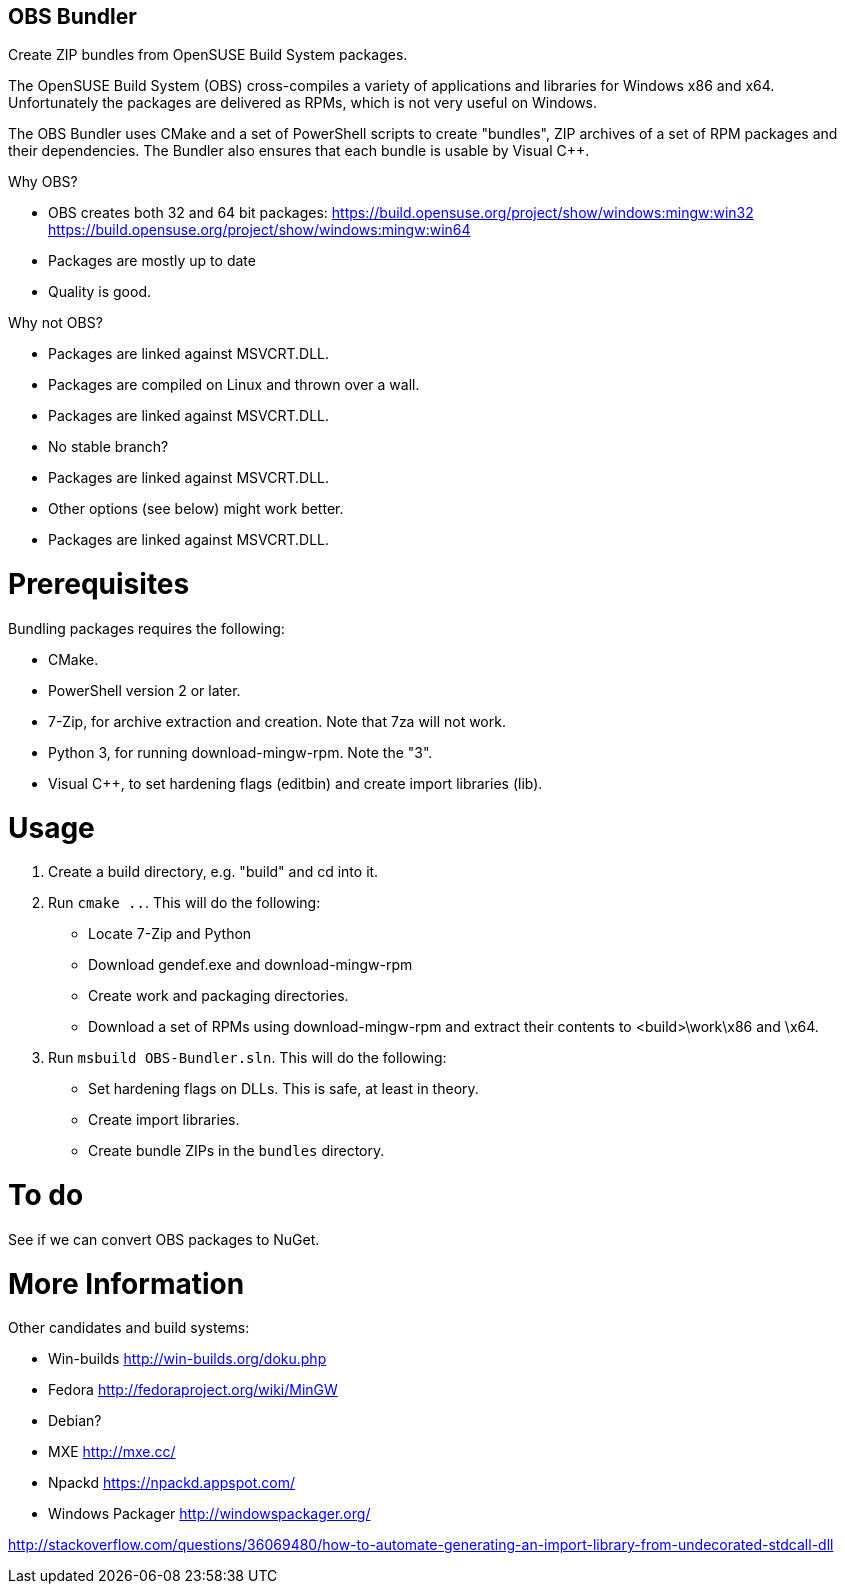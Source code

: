 OBS Bundler
-----------

Create ZIP bundles from OpenSUSE Build System packages.

The OpenSUSE Build System (OBS) cross-compiles a variety of applications and
libraries for Windows x86 and x64. Unfortunately the packages are delivered
as RPMs, which is not very useful on Windows.

The OBS Bundler uses CMake and a set of PowerShell scripts to create "bundles",
ZIP archives of a set of RPM packages and their dependencies. The Bundler also
ensures that each bundle is usable by Visual C++.

Why OBS?

- OBS creates both 32 and 64 bit packages:
  https://build.opensuse.org/project/show/windows:mingw:win32
  https://build.opensuse.org/project/show/windows:mingw:win64
- Packages are mostly up to date
- Quality is good.

Why not OBS?

- Packages are linked against MSVCRT.DLL.
- Packages are compiled on Linux and thrown over a wall.
- Packages are linked against MSVCRT.DLL.
- No stable branch?
- Packages are linked against MSVCRT.DLL.
- Other options (see below) might work better.
- Packages are linked against MSVCRT.DLL.


Prerequisites
=============

Bundling packages requires the following:

- CMake.
- PowerShell version 2 or later.
- 7-Zip, for archive extraction and creation. Note that 7za will not work.
- Python 3, for running download-mingw-rpm. Note the "3".
- Visual C++, to set hardening flags (editbin) and create import libraries
  (lib).


Usage
=====

1. Create a build directory, e.g. "build" and cd into it.
2. Run `cmake ..`. This will do the following:
  - Locate 7-Zip and Python
  - Download gendef.exe and download-mingw-rpm
  - Create work and packaging directories.
  - Download a set of RPMs using download-mingw-rpm and extract
    their contents to <build>\work\x86 and \x64.
3. Run `msbuild OBS-Bundler.sln`. This will do the following:
  - Set hardening flags on  DLLs. This is safe, at least in theory.
  - Create import libraries.
  - Create bundle ZIPs in the `bundles` directory.


To do
=====

See if we can convert OBS packages to NuGet.


More Information
================

Other candidates and build systems:

- Win-builds http://win-builds.org/doku.php
- Fedora http://fedoraproject.org/wiki/MinGW
- Debian?
- MXE http://mxe.cc/
- Npackd https://npackd.appspot.com/
- Windows Packager http://windowspackager.org/

http://stackoverflow.com/questions/36069480/how-to-automate-generating-an-import-library-from-undecorated-stdcall-dll
